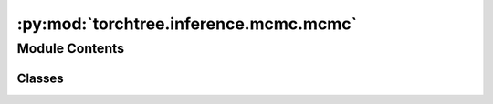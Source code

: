 :py:mod:`torchtree.inference.mcmc.mcmc`
=======================================

.. py:module:: torchtree.inference.mcmc.mcmc


Module Contents
---------------

Classes
~~~~~~~

.. autoapisummary::

   torchtree.inference.mcmc.mcmc.MCMC




.. py:class:: MCMC(joint: torchtree.core.model.CallableModel, operators: List[torchtree.inference.mcmc.operator.MCMCOperator], iterations: int, **kwargs)

   Bases: :py:obj:`torchtree.core.serializable.JSONSerializable`, :py:obj:`torchtree.core.runnable.Runnable`

   Helper class that provides a standard way to create an ABC using
   inheritance.

   .. py:method:: run() -> None


   .. py:method:: from_json(data: dict[str, any], dic: dict[str, any]) -> MCMC
      :classmethod:



